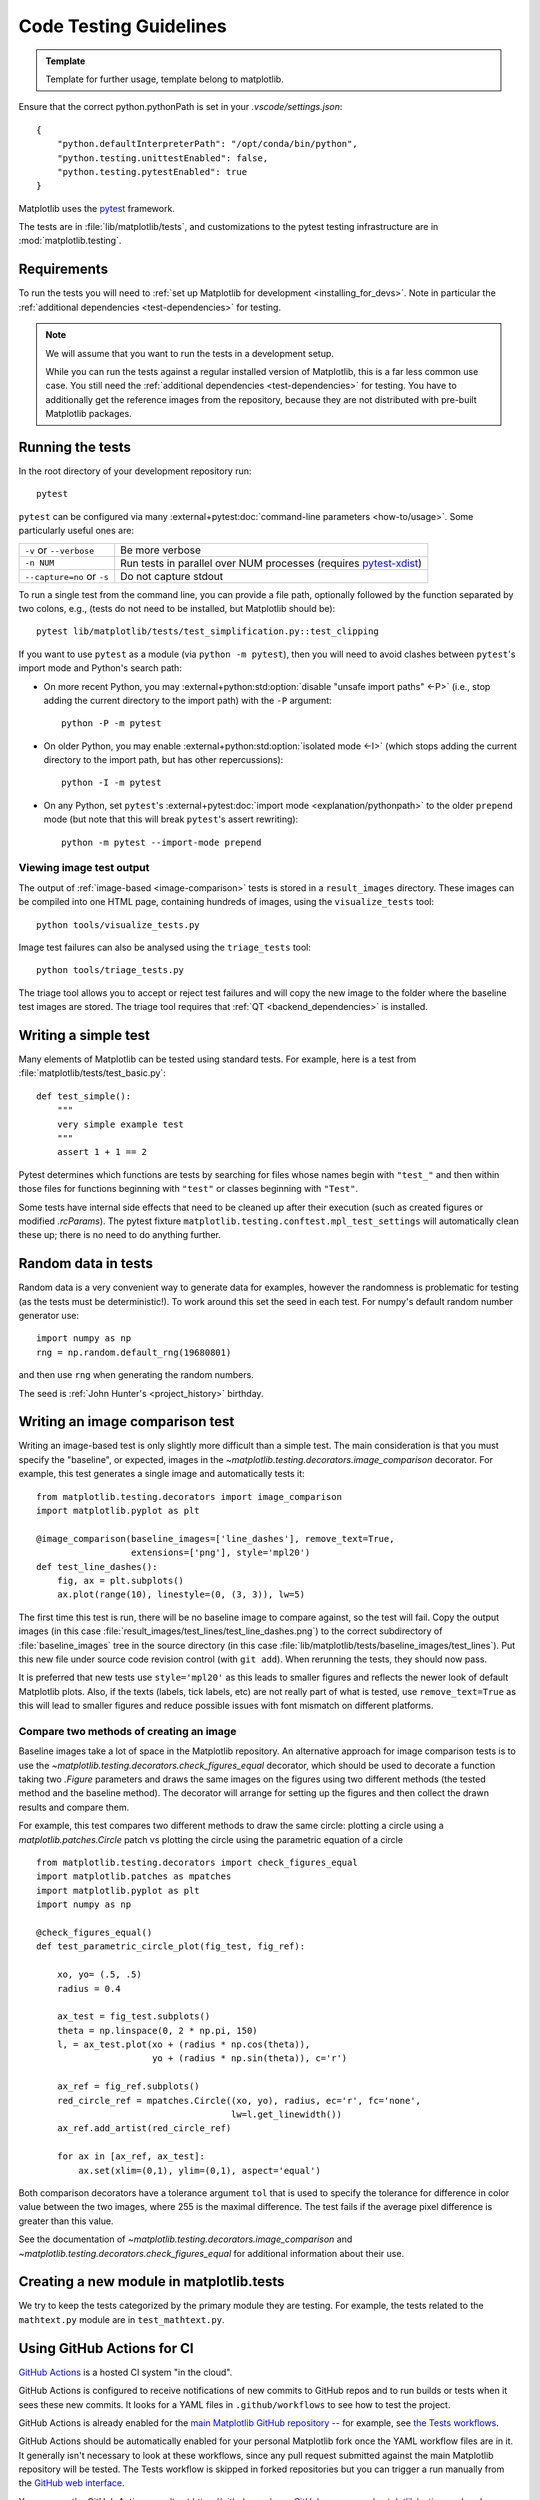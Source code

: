 .. _testing_guidelines:

======================================================================
Code Testing Guidelines
======================================================================

.. admonition:: Template

   Template for further usage, template belong to matplotlib.

Ensure that the correct python.pythonPath is set in your `.vscode/settings.json`::

    {
        "python.defaultInterpreterPath": "/opt/conda/bin/python",
        "python.testing.unittestEnabled": false,
        "python.testing.pytestEnabled": true
    }


Matplotlib uses the pytest_ framework.

The tests are in :file:`lib/matplotlib/tests`, and customizations to the pytest
testing infrastructure are in :mod:`matplotlib.testing`.

.. _pytest: http://doc.pytest.org/en/latest/
.. _pytest-xdist: https://pypi.org/project/pytest-xdist/


.. _testing_requirements:

Requirements
------------

To run the tests you will need to
:ref:`set up Matplotlib for development <installing_for_devs>`. Note in
particular the :ref:`additional dependencies <test-dependencies>` for testing.

.. note::

   We will assume that you want to run the tests in a development setup.

   While you can run the tests against a regular installed version of
   Matplotlib, this is a far less common use case. You still need the
   :ref:`additional dependencies <test-dependencies>` for testing.
   You have to additionally get the reference images from the repository,
   because they are not distributed with pre-built Matplotlib packages.

.. _run_tests:

Running the tests
-----------------

In the root directory of your development repository run::

   pytest


``pytest`` can be configured via many :external+pytest:doc:`command-line parameters
<how-to/usage>`. Some particularly useful ones are:

=============================  ===========
``-v`` or ``--verbose``        Be more verbose
``-n NUM``                     Run tests in parallel over NUM
                               processes (requires pytest-xdist_)
``--capture=no`` or ``-s``     Do not capture stdout
=============================  ===========

To run a single test from the command line, you can provide a file path, optionally
followed by the function separated by two colons, e.g., (tests do not need to be
installed, but Matplotlib should be)::

  pytest lib/matplotlib/tests/test_simplification.py::test_clipping

If you want to use ``pytest`` as a module (via ``python -m pytest``), then you will need
to avoid clashes between ``pytest``'s import mode and Python's search path:

- On more recent Python, you may :external+python:std:option:`disable "unsafe import
  paths" <-P>` (i.e., stop adding the current directory to the import path) with the
  ``-P`` argument::

      python -P -m pytest

- On older Python, you may enable :external+python:std:option:`isolated mode <-I>`
  (which stops adding the current directory to the import path, but has other
  repercussions)::

      python -I -m pytest

- On any Python, set ``pytest``'s :external+pytest:doc:`import mode
  <explanation/pythonpath>` to the older ``prepend`` mode (but note that this will break
  ``pytest``'s assert rewriting)::

      python -m pytest --import-mode prepend

Viewing image test output
^^^^^^^^^^^^^^^^^^^^^^^^^

The output of :ref:`image-based <image-comparison>` tests is stored in a
``result_images`` directory. These images can be compiled into one HTML page, containing
hundreds of images, using the ``visualize_tests`` tool::

    python tools/visualize_tests.py

Image test failures can also be analysed using the ``triage_tests`` tool::

    python tools/triage_tests.py

The triage tool allows you to accept or reject test failures and will copy the new image
to the folder where the baseline test images are stored. The triage tool requires that
:ref:`QT <backend_dependencies>` is installed.


Writing a simple test
---------------------

Many elements of Matplotlib can be tested using standard tests. For
example, here is a test from :file:`matplotlib/tests/test_basic.py`::

  def test_simple():
      """
      very simple example test
      """
      assert 1 + 1 == 2

Pytest determines which functions are tests by searching for files whose names
begin with ``"test_"`` and then within those files for functions beginning with
``"test"`` or classes beginning with ``"Test"``.

Some tests have internal side effects that need to be cleaned up after their
execution (such as created figures or modified `.rcParams`). The pytest fixture
``matplotlib.testing.conftest.mpl_test_settings`` will automatically clean
these up; there is no need to do anything further.

Random data in tests
--------------------

Random data is a very convenient way to generate data for examples,
however the randomness is problematic for testing (as the tests
must be deterministic!).  To work around this set the seed in each test.
For numpy's default random number generator use::

  import numpy as np
  rng = np.random.default_rng(19680801)

and then use ``rng`` when generating the random numbers.

The seed is :ref:`John Hunter's <project_history>` birthday.

.. _image-comparison:

Writing an image comparison test
--------------------------------

Writing an image-based test is only slightly more difficult than a simple
test. The main consideration is that you must specify the "baseline", or
expected, images in the `~matplotlib.testing.decorators.image_comparison`
decorator. For example, this test generates a single image and automatically
tests it::

   from matplotlib.testing.decorators import image_comparison
   import matplotlib.pyplot as plt

   @image_comparison(baseline_images=['line_dashes'], remove_text=True,
                     extensions=['png'], style='mpl20')
   def test_line_dashes():
       fig, ax = plt.subplots()
       ax.plot(range(10), linestyle=(0, (3, 3)), lw=5)

The first time this test is run, there will be no baseline image to compare
against, so the test will fail.  Copy the output images (in this case
:file:`result_images/test_lines/test_line_dashes.png`) to the correct
subdirectory of :file:`baseline_images` tree in the source directory (in this
case :file:`lib/matplotlib/tests/baseline_images/test_lines`).  Put this new
file under source code revision control (with ``git add``).  When rerunning
the tests, they should now pass.

It is preferred that new tests use ``style='mpl20'`` as this leads to smaller
figures and reflects the newer look of default Matplotlib plots. Also, if the
texts (labels, tick labels, etc) are not really part of what is tested, use
``remove_text=True`` as this will lead to smaller figures and reduce possible
issues with font mismatch on different platforms.


Compare two methods of creating an image
^^^^^^^^^^^^^^^^^^^^^^^^^^^^^^^^^^^^^^^^

Baseline images take a lot of space in the Matplotlib repository.
An alternative approach for image comparison tests is to use the
`~matplotlib.testing.decorators.check_figures_equal` decorator, which should be
used to decorate a function taking two `.Figure` parameters and draws the same
images on the figures using two different methods (the tested method and the
baseline method).  The decorator will arrange for setting up the figures and
then collect the drawn results and compare them.

For example, this test compares two different methods to draw the same
circle: plotting a circle using a `matplotlib.patches.Circle` patch
vs plotting the circle using the parametric equation of a circle ::

   from matplotlib.testing.decorators import check_figures_equal
   import matplotlib.patches as mpatches
   import matplotlib.pyplot as plt
   import numpy as np

   @check_figures_equal()
   def test_parametric_circle_plot(fig_test, fig_ref):

       xo, yo= (.5, .5)
       radius = 0.4

       ax_test = fig_test.subplots()
       theta = np.linspace(0, 2 * np.pi, 150)
       l, = ax_test.plot(xo + (radius * np.cos(theta)),
                         yo + (radius * np.sin(theta)), c='r')

       ax_ref = fig_ref.subplots()
       red_circle_ref = mpatches.Circle((xo, yo), radius, ec='r', fc='none',
                                        lw=l.get_linewidth())
       ax_ref.add_artist(red_circle_ref)

       for ax in [ax_ref, ax_test]:
           ax.set(xlim=(0,1), ylim=(0,1), aspect='equal')

Both comparison decorators have a tolerance argument ``tol`` that is used to specify the
tolerance for difference in color value between the two images, where 255 is the maximal
difference. The test fails if the average pixel difference is greater than this value.

See the documentation of `~matplotlib.testing.decorators.image_comparison` and
`~matplotlib.testing.decorators.check_figures_equal` for additional information
about their use.

Creating a new module in matplotlib.tests
-----------------------------------------

We try to keep the tests categorized by the primary module they are
testing.  For example, the tests related to the ``mathtext.py`` module
are in ``test_mathtext.py``.

Using GitHub Actions for CI
---------------------------

`GitHub Actions <https://docs.github.com/en/actions>`_ is a hosted CI system
"in the cloud".

GitHub Actions is configured to receive notifications of new commits to GitHub
repos and to run builds or tests when it sees these new commits. It looks for a
YAML files in ``.github/workflows`` to see how to test the project.

GitHub Actions is already enabled for the `main Matplotlib GitHub repository
<https://github.com/matplotlib/matplotlib/>`_ -- for example, see `the Tests
workflows
<https://github.com/matplotlib/matplotlib/actions?query=workflow%3ATests>`_.

GitHub Actions should be automatically enabled for your personal Matplotlib
fork once the YAML workflow files are in it. It generally isn't necessary to
look at these workflows, since any pull request submitted against the main
Matplotlib repository will be tested. The Tests workflow is skipped in forked
repositories but you can trigger a run manually from the `GitHub web interface
<https://docs.github.com/en/actions/managing-workflow-runs/manually-running-a-workflow>`_.

You can see the GitHub Actions results at
https://github.com/your_GitHub_user_name/matplotlib/actions -- here's `an
example <https://github.com/QuLogic/matplotlib/actions>`_.


Using tox
---------

`Tox <https://tox.readthedocs.io/en/latest/>`_ is a tool for running tests
against multiple Python environments, including multiple versions of Python
(e.g., 3.10, 3.11) and even different Python implementations altogether
(e.g., CPython, PyPy, Jython, etc.), as long as all these versions are
available on your system's $PATH (consider using your system package manager,
e.g. apt-get, yum, or Homebrew, to install them).

tox makes it easy to determine if your working copy introduced any
regressions before submitting a pull request. Here's how to use it:

.. code-block:: bash

    $ pip install tox
    $ tox

You can also run tox on a subset of environments:

.. code-block:: bash

    $ tox -e py310,py311

Tox processes everything serially so it can take a long time to test
several environments. To speed it up, you might try using a new,
parallelized version of tox called ``detox``. Give this a try:

.. code-block:: bash

    $ pip install -U -i http://pypi.testrun.org detox
    $ detox

Tox is configured using a file called ``tox.ini``. You may need to
edit this file if you want to add new environments to test (e.g.,
``py33``) or if you want to tweak the dependencies or the way the
tests are run. For more info on the ``tox.ini`` file, see the `Tox
Configuration Specification
<https://tox.readthedocs.io/en/latest/config.html>`_.

Building old versions of Matplotlib
-----------------------------------

When running a ``git bisect`` to see which commit introduced a certain bug,
you may (rarely) need to build very old versions of Matplotlib.  The following
constraints need to be taken into account:

- Matplotlib 1.3 (or earlier) requires numpy 1.8 (or earlier).

Testing released versions of Matplotlib
---------------------------------------
Running the tests on an installation of a released version (e.g. PyPI package
or conda package) also requires additional setup.

.. note::

   For an end-user, there is usually no need to run the tests on released
   versions of Matplotlib. Official releases are tested before publishing.

Install additional dependencies
^^^^^^^^^^^^^^^^^^^^^^^^^^^^^^^
Install the :ref:`additional dependencies for testing <test-dependencies>`.

Obtain the reference images
^^^^^^^^^^^^^^^^^^^^^^^^^^^
Many tests compare the plot result against reference images. The reference
images are not part of the regular packaged versions (pip wheels or conda
packages). If you want to run tests with reference images, you need to obtain
the reference images matching the version of Matplotlib you want to test.

To do so, either download the matching source distribution
``matplotlib-X.Y.Z.tar.gz`` from `PyPI <https://pypi.org/project/matplotlib/>`_
or alternatively, clone the git repository and ``git checkout vX.Y.Z``. Copy
the folder :file:`lib/matplotlib/tests/baseline_images` to the folder
:file:`matplotlib/tests` of your the matplotlib installation to test.
The correct target folder can be found using::

    python -c "import matplotlib.tests; print(matplotlib.tests.__file__.rsplit('/', 1)[0])"

An analogous copying of :file:`lib/mpl_toolkits/*/tests/baseline_images`
is necessary for testing ``mpl_toolkits``.

Run the tests
^^^^^^^^^^^^^

To run all the tests on your installed version of Matplotlib::

    pytest --pyargs matplotlib.tests

The test discovery scope can be narrowed to single test modules or even single
functions::

    pytest --pyargs matplotlib.tests.test_simplification.py::test_clipping
